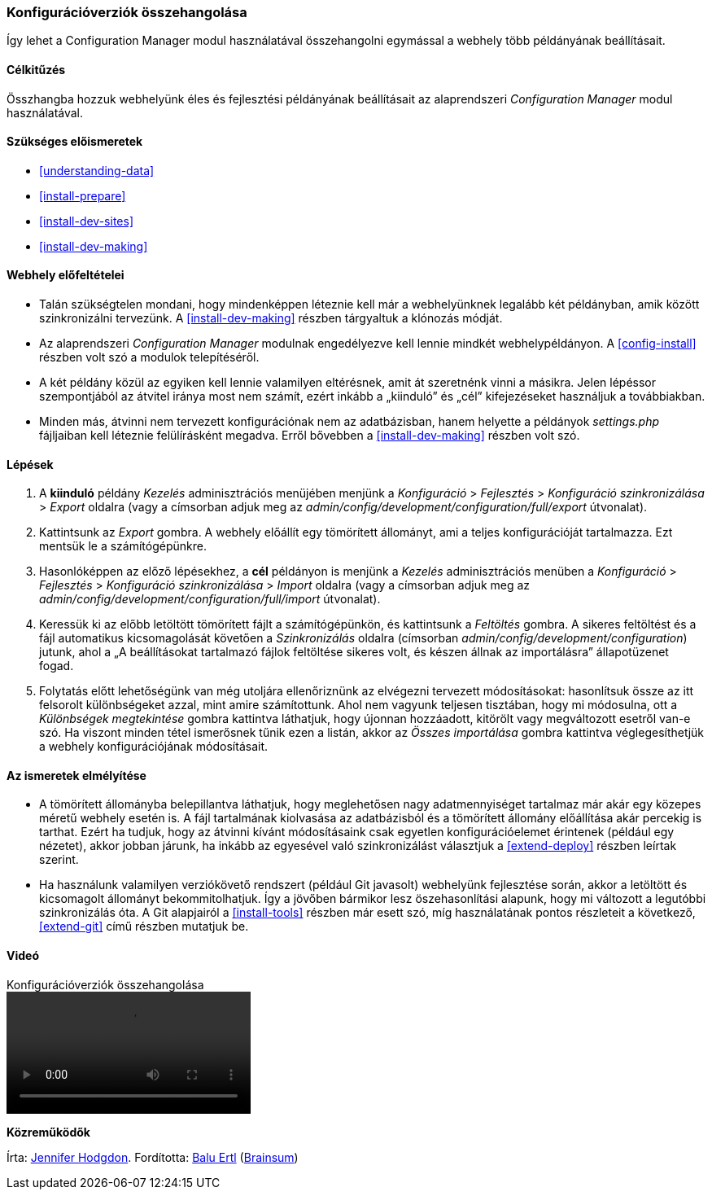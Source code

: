 [[extend-config-versions]]

=== Konfigurációverziók összehangolása

[role="summary"]
Így lehet a Configuration Manager modul használatával összehangolni egymással a webhely több példányának beállításait.

(((Konfiguráció,szinkronizálása az éles és a fejlesztési példány között)))
(((Fejlesztői webhely,szinkronizálás az éles példánnyal)))
(((Éles webhely,szinkronizálás a fejlesztési példánnyal)))
(((Configuration Manager modul,több webhelypéldány beállításainak szinkronizálása a használatával)))
(((Modul,Configuration Manager)))

==== Célkitűzés

Összhangba hozzuk webhelyünk éles és fejlesztési példányának beállításait az alaprendszeri _Configuration Manager_ modul használatával.

==== Szükséges előismeretek

* <<understanding-data>>
* <<install-prepare>>
* <<install-dev-sites>>
* <<install-dev-making>>

==== Webhely előfeltételei

* Talán szükségtelen mondani, hogy mindenképpen léteznie kell már a webhelyünknek legalább két példányban, amik között szinkronizálni tervezünk. A <<install-dev-making>> részben tárgyaltuk a klónozás módját.

* Az alaprendszeri _Configuration Manager_ modulnak engedélyezve kell lennie mindkét webhelypéldányon. A <<config-install>> részben volt szó a modulok telepítéséről.

* A két példány közül az egyiken kell lennie valamilyen eltérésnek, amit át szeretnénk vinni a másikra. Jelen lépéssor szempontjából az átvitel iránya most nem számít, ezért inkább a „kiinduló” és „cél” kifejezéseket használjuk a továbbiakban.

* Minden más, átvinni nem tervezett konfigurációnak nem az adatbázisban, hanem helyette a példányok _settings.php_ fájljaiban kell léteznie felülírásként megadva. Erről bővebben a <<install-dev-making>> részben volt szó.

==== Lépések

. A *kiinduló* példány _Kezelés_ adminisztrációs menüjében menjünk a _Konfiguráció_ > _Fejlesztés_ > _Konfiguráció szinkronizálása_ > _Export_ oldalra (vagy a címsorban adjuk meg az _admin/config/development/configuration/full/export_ útvonalat).

. Kattintsunk az _Export_ gombra. A webhely előállít egy tömörített állományt, ami a teljes konfigurációját tartalmazza. Ezt mentsük le a számítógépünkre.

. Hasonlóképpen az előző lépésekhez, a *cél* példányon is menjünk a _Kezelés_ adminisztrációs menüben a _Konfiguráció_ > _Fejlesztés_ > _Konfiguráció szinkronizálása_ > _Import_ oldalra (vagy a címsorban adjuk meg az _admin/config/development/configuration/full/import_ útvonalat).

. Keressük ki az előbb letöltött tömörített fájlt a számítógépünkön, és kattintsunk a _Feltöltés_ gombra. A sikeres feltöltést és a fájl automatikus kicsomagolását követően a _Szinkronizálás_ oldalra (címsorban _admin/config/development/configuration_) jutunk, ahol a „A beállításokat tartalmazó fájlok feltöltése sikeres volt, és készen állnak az importálásra” állapotüzenet fogad.

. Folytatás előtt lehetőségünk van még utoljára ellenőriznünk az elvégezni tervezett módosításokat: hasonlítsuk össze az itt felsorolt különbségeket azzal, mint amire számítottunk. Ahol nem vagyunk teljesen tisztában, hogy mi módosulna, ott a _Különbségek megtekintése_ gombra kattintva láthatjuk, hogy újonnan hozzáadott, kitörölt vagy megváltozott esetről van-e szó. Ha viszont minden tétel ismerősnek tűnik ezen a listán, akkor az _Összes importálása_ gombra kattintva véglegesíthetjük a webhely konfigurációjának módosításait.

==== Az ismeretek elmélyítése

* A tömörített állományba belepillantva láthatjuk, hogy meglehetősen nagy adatmennyiséget tartalmaz már akár egy közepes méretű webhely esetén is. A fájl tartalmának kiolvasása az adatbázisból és a tömörített állomány előállítása akár percekig is tarthat. Ezért ha tudjuk, hogy az átvinni kívánt módosításaink csak egyetlen konfigurációelemet érintenek (például egy nézetet), akkor jobban járunk, ha inkább az egyesével való szinkronizálást választjuk a <<extend-deploy>> részben leírtak szerint.

* Ha használunk valamilyen verziókövető rendszert (például Git javasolt) webhelyünk fejlesztése során, akkor a letöltött és kicsomagolt állományt bekommitolhatjuk. Így a jövőben bármikor lesz öszehasonlítási alapunk, hogy mi változott a legutóbbi szinkronizálás óta. A Git alapjairól a <<install-tools>> részben már esett szó, míg használatának pontos részleteit a következő, <<extend-git>> című részben mutatjuk be.

//==== Kapcsolódó témák

==== Videó

// Video from Drupalize.Me.
video::https://www.youtube-nocookie.com/embed/dLUGQk8GKa0[title="Konfigurációverziók összehangolása"]

//==== Egyéb források

*Közreműködők*

Írta: https://www.drupal.org/u/jhodgdon[Jennifer Hodgdon]. Fordította: https://www.drupal.org/u/balu-ertl[Balu Ertl] (https://www.drupal.org/brainsum/[Brainsum])
